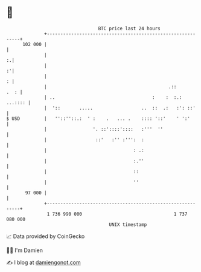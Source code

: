 * 👋

#+begin_example
                                     BTC price last 24 hours                    
                 +------------------------------------------------------------+ 
         102 000 |                                                            | 
                 |                                                          :.| 
                 |                                                          :'| 
                 |                                                          : | 
                 |                                             .::       .  : | 
                 | ..                                    :    :  :.:  ...:::: | 
                 |  '::       .....                  ..  ::  .:   :': ::'     | 
   $ USD         |   ''::''::.:  ' :    .   ... .    :::: '::'    ' ':'       | 
                 |                 '. ::'::::'::::   :'''  ''                 | 
                 |                  ::'   :'' :''':  :                        | 
                 |                                : .:                        | 
                 |                                :.''                        | 
                 |                                ::                          | 
                 |                                ''                          | 
          97 000 |                                                            | 
                 +------------------------------------------------------------+ 
                  1 736 990 000                                  1 737 080 000  
                                         UNIX timestamp                         
#+end_example
📈 Data provided by CoinGecko

🧑‍💻 I'm Damien

✍️ I blog at [[https://www.damiengonot.com][damiengonot.com]]
